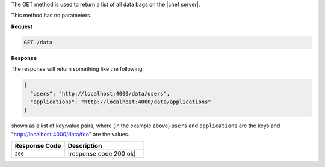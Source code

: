 .. The contents of this file are included in multiple topics.
.. This file should not be changed in a way that hinders its ability to appear in multiple documentation sets.

The GET method is used to return a list of all data bags on the |chef server|.

This method has no parameters.

**Request**

.. code-block:: ruby

   GET /data

**Response**

The response will return something like the following:

.. code-block:: javascript

   {
     "users": "http://localhost:4000/data/users",
     "applications": "http://localhost:4000/data/applications"
   }

shown as a list of key:value pairs, where (in the example above) ``users`` and ``applications`` are the keys and "http://localhost:4000/data/foo" are the values.

.. list-table::
   :widths: 200 300
   :header-rows: 1

   * - Response Code
     - Description
   * - ``200``
     - |response code 200 ok|

